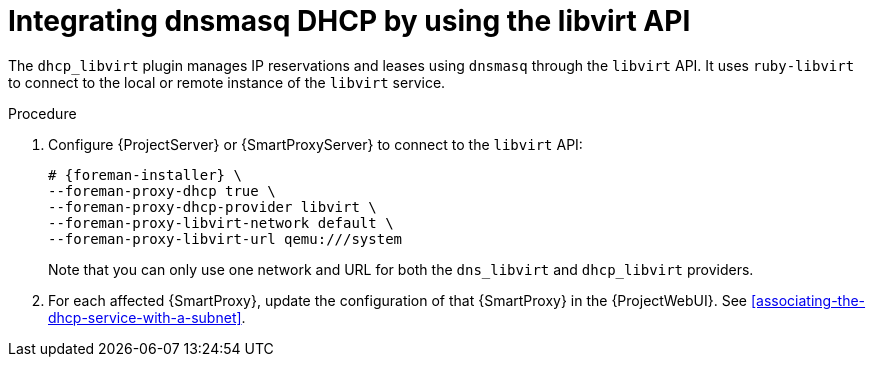 [id="integrating-dnsmasq-dhcp-by-using-the-libvirt-api"]
= Integrating dnsmasq DHCP by using the libvirt API

The `dhcp_libvirt` plugin manages IP reservations and leases using `dnsmasq` through the `libvirt` API.
It uses `ruby-libvirt` to connect to the local or remote instance of the `libvirt` service.


.Procedure

. Configure {ProjectServer} or {SmartProxyServer} to connect to the `libvirt` API:
+
[options="nowrap", subs="+quotes,verbatim,attributes"]
----
# {foreman-installer} \
--foreman-proxy-dhcp true \
--foreman-proxy-dhcp-provider libvirt \
--foreman-proxy-libvirt-network default \
--foreman-proxy-libvirt-url qemu:///system
----
+
Note that you can only use one network and URL for both the `dns_libvirt` and `dhcp_libvirt` providers.

. For each affected {SmartProxy}, update the configuration of that {SmartProxy} in the {ProjectWebUI}. See xref:associating-the-dhcp-service-with-a-subnet[].

